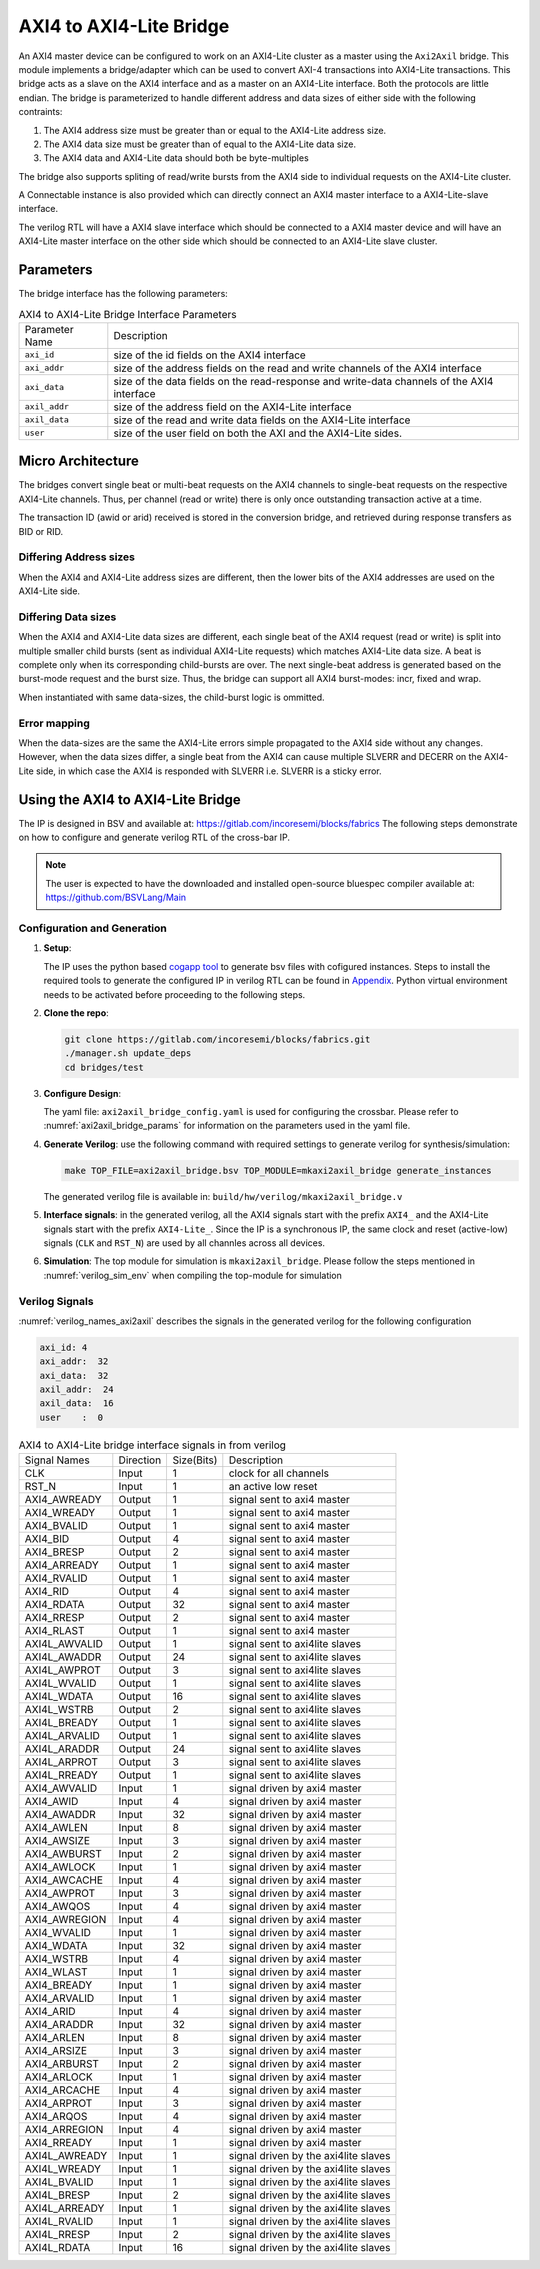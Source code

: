 .. _axi2axil_bridge:

########################
AXI4 to AXI4-Lite Bridge
########################

An AXI4 master device can be configured to work on an AXI4-Lite cluster as a master using the ``Axi2Axil``
bridge. This module implements a bridge/adapter which can be used to convert AXI-4 transactions into AXI4-Lite 
transactions. This bridge acts as a slave on the AXI4 
interface and as a master on an AXI4-Lite interface. Both the protocols are little endian.
The bridge is parameterized to handle different address and data sizes of either
side with the following contraints:

1. The AXI4 address size must be greater than or equal to the AXI4-Lite address size.
2. The AXI4 data size must be greater than of equal to the AXI4-Lite data size.
3. The AXI4 data and AXI4-Lite data should both be byte-multiples

The bridge also supports spliting of read/write bursts from the AXI4 side to individual requests on
the AXI4-Lite cluster.

A Connectable instance is also provided which can directly connect an AXI4 master interface to a
AXI4-Lite-slave interface.

The verilog RTL will have a AXI4 slave interface which should be connected to a AXI4 master device
and will have an AXI4-Lite master interface on the other side which should be connected to an AXI4-Lite slave
cluster.

Parameters
==========

The bridge interface has the following parameters:

.. tabularcolumns:: |l|L|

.. _axi2axil_bridge_params:

.. table:: AXI4 to AXI4-Lite Bridge Interface Parameters

  ==================  ===========
  Parameter Name      Description
  ------------------  -----------
  ``axi_id``          size of the id fields on the AXI4 interface
  ``axi_addr``        size of the address fields on the read and write channels of the AXI4 interface
  ``axi_data``        size of the data fields on the read-response and write-data channels of the AXI4
                      interface
  ``axil_addr``       size of the address field on the AXI4-Lite interface
  ``axil_data``       size of the read and write data fields on the AXI4-Lite interface
  ``user``            size of the user field on both the AXI and the AXI4-Lite sides.
  ==================  ===========

Micro Architecture
==================

The bridges convert single beat or multi-beat requests on the AXI4 channels to
single-beat requests on the respective AXI4-Lite channels. Thus, per channel
(read or write) there is only once outstanding transaction active at a time.

The transaction ID (awid or arid) received is stored in the
conversion bridge, and retrieved during response transfers as BID or RID.

Differing Address sizes
-----------------------

When the AXI4 and AXI4-Lite address sizes are different, then the lower bits of the AXI4 addresses are
used on the AXI4-Lite side. 

Differing Data sizes
--------------------

When the AXI4 and AXI4-Lite data sizes are different, each single beat of the AXI4 request (read or write)
is split into multiple smaller child bursts (sent as individual AXI4-Lite requests) which matches 
AXI4-Lite data size. A beat is complete only when its corresponding child-bursts are over. The next
single-beat address is generated based on the burst-mode request and the burst size. Thus, the
bridge can support all AXI4 burst-modes: incr, fixed and wrap.

When instantiated with same data-sizes, the child-burst logic is ommitted.

Error mapping
-------------

When the data-sizes are the same the AXI4-Lite errors simple propagated to the AXI4 side without 
any changes. However, when the data sizes differ, a single beat from the AXI4
can cause multiple SLVERR and DECERR on the AXI4-Lite side, in which case the
AXI4 is responded with SLVERR i.e. SLVERR is a sticky error.


Using the AXI4 to AXI4-Lite Bridge
===================================

The IP is designed in BSV and available at: https://gitlab.com/incoresemi/blocks/fabrics
The following steps demonstrate on how to configure and generate verilog RTL of
the cross-bar IP. 

.. note:: The user is expected to have the downloaded and installed 
  open-source bluespec compiler available at: https://github.com/BSVLang/Main

Configuration and Generation
----------------------------

1. **Setup**:

   The IP uses the python based `cogapp tool <https://nedbatchelder.com/code/cog/>`_ to generate bsv files with cofigured instances. 
   Steps to install the required tools to generate the configured IP in verilog RTL can be found 
   in `Appendix <appendix.html>`_. Python virtual environment needs to be activated before 
   proceeding to the following steps.

2. **Clone the repo**:

   .. code:: bash
   
      git clone https://gitlab.com/incoresemi/blocks/fabrics.git
      ./manager.sh update_deps
      cd bridges/test

3. **Configure Design**: 
   
   The yaml file: ``axi2axil_bridge_config.yaml`` 
   is used for configuring the crossbar. Please refer to :numref:`axi2axil_bridge_params` 
   for information on the parameters used in the yaml file. 
   
4. **Generate Verilog**: use the following command with required settings to
   generate verilog for synthesis/simulation:

   .. code:: bash

     make TOP_FILE=axi2axil_bridge.bsv TOP_MODULE=mkaxi2axil_bridge generate_instances
   
   The generated verilog file is available in: ``build/hw/verilog/mkaxi2axil_bridge.v``

5. **Interface signals**: in the generated verilog, all the AXI4 signals start with the prefix
   ``AXI4_`` and the AXI4-Lite signals start with the prefix ``AXI4-Lite_``. Since the IP is a
   synchronous IP, the same clock and reset (active-low) signals (``CLK`` and ``RST_N``) are used by 
   all channles across all devices.

6. **Simulation**: The top module for simulation is ``mkaxi2axil_bridge``. Please follow the steps
   mentioned in :numref:`verilog_sim_env` when compiling the top-module for simulation

Verilog Signals
---------------

:numref:`verilog_names_axi2axil` describes the signals in the generated verilog for the following configuration 

.. code:: yaml

    axi_id: 4
    axi_addr:  32
    axi_data:  32
    axil_addr:  24
    axil_data:  16
    user    :  0

.. _verilog_names_axi2axil:

.. table:: AXI4 to AXI4-Lite bridge interface signals in from verilog

  ==============================  =========  ==========  ======================== 
  Signal Names                    Direction  Size(Bits)  Description          
  ------------------------------  ---------  ----------  ------------------------ 
  CLK                             Input      1           clock for all channels 
  RST\_N                          Input      1           an active low reset    
  AXI4_AWREADY                    Output     1           signal sent to axi4 master 
  AXI4_WREADY                     Output     1           signal sent to axi4 master
  AXI4_BVALID                     Output     1           signal sent to axi4 master
  AXI4_BID                        Output     4           signal sent to axi4 master
  AXI4_BRESP                      Output     2           signal sent to axi4 master
  AXI4_ARREADY                    Output     1           signal sent to axi4 master
  AXI4_RVALID                     Output     1           signal sent to axi4 master
  AXI4_RID                        Output     4           signal sent to axi4 master
  AXI4_RDATA                      Output     32          signal sent to axi4 master
  AXI4_RRESP                      Output     2           signal sent to axi4 master
  AXI4_RLAST                      Output     1           signal sent to axi4 master
  AXI4L_AWVALID                   Output     1           signal sent to axi4lite slaves   
  AXI4L_AWADDR                    Output     24          signal sent to axi4lite slaves 
  AXI4L_AWPROT                    Output     3           signal sent to axi4lite slaves  
  AXI4L_WVALID                    Output     1           signal sent to axi4lite slaves 
  AXI4L_WDATA                     Output     16          signal sent to axi4lite slaves
  AXI4L_WSTRB                     Output     2           signal sent to axi4lite slaves 
  AXI4L_BREADY                    Output     1           signal sent to axi4lite slaves
  AXI4L_ARVALID                   Output     1           signal sent to axi4lite slaves    
  AXI4L_ARADDR                    Output     24          signal sent to axi4lite slaves 
  AXI4L_ARPROT                    Output     3           signal sent to axi4lite slaves  
  AXI4L_RREADY                    Output     1           signal sent to axi4lite slaves 
  AXI4_AWVALID                    Input      1           signal driven by axi4 master
  AXI4_AWID                       Input      4           signal driven by axi4 master
  AXI4_AWADDR                     Input      32          signal driven by axi4 master
  AXI4_AWLEN                      Input      8           signal driven by axi4 master
  AXI4_AWSIZE                     Input      3           signal driven by axi4 master
  AXI4_AWBURST                    Input      2           signal driven by axi4 master
  AXI4_AWLOCK                     Input      1           signal driven by axi4 master
  AXI4_AWCACHE                    Input      4           signal driven by axi4 master
  AXI4_AWPROT                     Input      3           signal driven by axi4 master
  AXI4_AWQOS                      Input      4           signal driven by axi4 master
  AXI4_AWREGION                   Input      4           signal driven by axi4 master
  AXI4_WVALID                     Input      1           signal driven by axi4 master
  AXI4_WDATA                      Input      32          signal driven by axi4 master
  AXI4_WSTRB                      Input      4           signal driven by axi4 master
  AXI4_WLAST                      Input      1           signal driven by axi4 master
  AXI4_BREADY                     Input      1           signal driven by axi4 master
  AXI4_ARVALID                    Input      1           signal driven by axi4 master
  AXI4_ARID                       Input      4           signal driven by axi4 master
  AXI4_ARADDR                     Input      32          signal driven by axi4 master
  AXI4_ARLEN                      Input      8           signal driven by axi4 master
  AXI4_ARSIZE                     Input      3           signal driven by axi4 master
  AXI4_ARBURST                    Input      2           signal driven by axi4 master
  AXI4_ARLOCK                     Input      1           signal driven by axi4 master
  AXI4_ARCACHE                    Input      4           signal driven by axi4 master
  AXI4_ARPROT                     Input      3           signal driven by axi4 master
  AXI4_ARQOS                      Input      4           signal driven by axi4 master
  AXI4_ARREGION                   Input      4           signal driven by axi4 master
  AXI4_RREADY                     Input      1           signal driven by axi4 master
  AXI4L_AWREADY                   Input      1           signal driven by the axi4lite slaves 
  AXI4L_WREADY                    Input      1           signal driven by the axi4lite slaves
  AXI4L_BVALID                    Input      1           signal driven by the axi4lite slaves
  AXI4L_BRESP                     Input      2           signal driven by the axi4lite slaves  
  AXI4L_ARREADY                   Input      1           signal driven by the axi4lite slaves
  AXI4L_RVALID                    Input      1           signal driven by the axi4lite slaves
  AXI4L_RRESP                     Input      2           signal driven by the axi4lite slaves 
  AXI4L_RDATA                     Input      16          signal driven by the axi4lite slaves
  ==============================  =========  ==========  ======================== 
  
  
